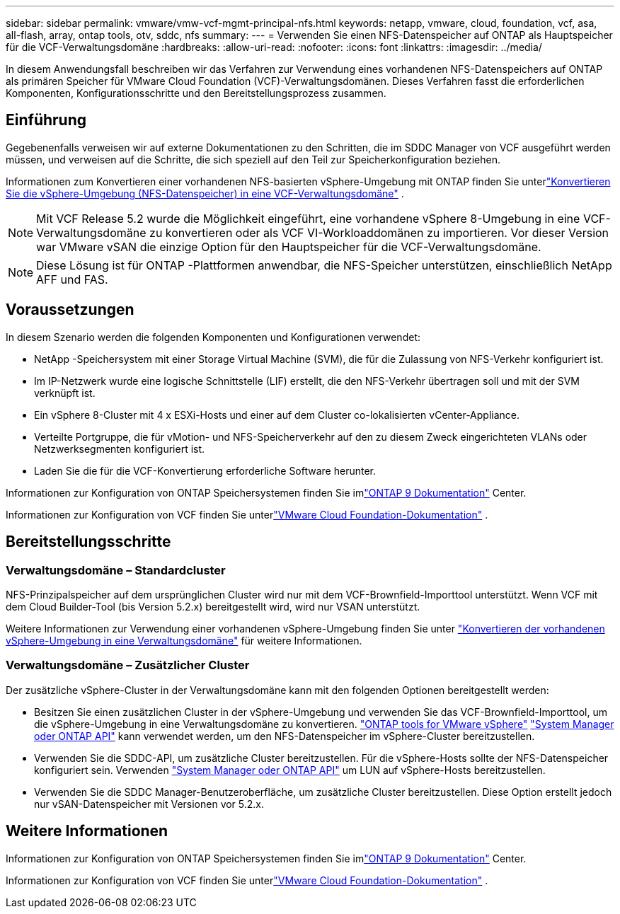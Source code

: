 ---
sidebar: sidebar 
permalink: vmware/vmw-vcf-mgmt-principal-nfs.html 
keywords: netapp, vmware, cloud, foundation, vcf, asa, all-flash, array, ontap tools, otv, sddc, nfs 
summary:  
---
= Verwenden Sie einen NFS-Datenspeicher auf ONTAP als Hauptspeicher für die VCF-Verwaltungsdomäne
:hardbreaks:
:allow-uri-read: 
:nofooter: 
:icons: font
:linkattrs: 
:imagesdir: ../media/


[role="lead"]
In diesem Anwendungsfall beschreiben wir das Verfahren zur Verwendung eines vorhandenen NFS-Datenspeichers auf ONTAP als primären Speicher für VMware Cloud Foundation (VCF)-Verwaltungsdomänen.  Dieses Verfahren fasst die erforderlichen Komponenten, Konfigurationsschritte und den Bereitstellungsprozess zusammen.



== Einführung

Gegebenenfalls verweisen wir auf externe Dokumentationen zu den Schritten, die im SDDC Manager von VCF ausgeführt werden müssen, und verweisen auf die Schritte, die sich speziell auf den Teil zur Speicherkonfiguration beziehen.

Informationen zum Konvertieren einer vorhandenen NFS-basierten vSphere-Umgebung mit ONTAP finden Sie unterlink:vmw-vcf-mgmt-nfs.html["Konvertieren Sie die vSphere-Umgebung (NFS-Datenspeicher) in eine VCF-Verwaltungsdomäne"] .


NOTE: Mit VCF Release 5.2 wurde die Möglichkeit eingeführt, eine vorhandene vSphere 8-Umgebung in eine VCF-Verwaltungsdomäne zu konvertieren oder als VCF VI-Workloaddomänen zu importieren.  Vor dieser Version war VMware vSAN die einzige Option für den Hauptspeicher für die VCF-Verwaltungsdomäne.


NOTE: Diese Lösung ist für ONTAP -Plattformen anwendbar, die NFS-Speicher unterstützen, einschließlich NetApp AFF und FAS.



== Voraussetzungen

In diesem Szenario werden die folgenden Komponenten und Konfigurationen verwendet:

* NetApp -Speichersystem mit einer Storage Virtual Machine (SVM), die für die Zulassung von NFS-Verkehr konfiguriert ist.
* Im IP-Netzwerk wurde eine logische Schnittstelle (LIF) erstellt, die den NFS-Verkehr übertragen soll und mit der SVM verknüpft ist.
* Ein vSphere 8-Cluster mit 4 x ESXi-Hosts und einer auf dem Cluster co-lokalisierten vCenter-Appliance.
* Verteilte Portgruppe, die für vMotion- und NFS-Speicherverkehr auf den zu diesem Zweck eingerichteten VLANs oder Netzwerksegmenten konfiguriert ist.
* Laden Sie die für die VCF-Konvertierung erforderliche Software herunter.


Informationen zur Konfiguration von ONTAP Speichersystemen finden Sie imlink:https://docs.netapp.com/us-en/ontap["ONTAP 9 Dokumentation"] Center.

Informationen zur Konfiguration von VCF finden Sie unterlink:https://docs.vmware.com/en/VMware-Cloud-Foundation/index.html["VMware Cloud Foundation-Dokumentation"] .



== Bereitstellungsschritte



=== Verwaltungsdomäne – Standardcluster

NFS-Prinzipalspeicher auf dem ursprünglichen Cluster wird nur mit dem VCF-Brownfield-Importtool unterstützt.  Wenn VCF mit dem Cloud Builder-Tool (bis Version 5.2.x) bereitgestellt wird, wird nur VSAN unterstützt.

Weitere Informationen zur Verwendung einer vorhandenen vSphere-Umgebung finden Sie unter https://techdocs.broadcom.com/us/en/vmware-cis/vcf/vcf-5-2-and-earlier/5-2/map-for-administering-vcf-5-2/importing-existing-vsphere-environments-admin/convert-or-import-a-vsphere-environment-into-vmware-cloud-foundation-admin.html["Konvertieren der vorhandenen vSphere-Umgebung in eine Verwaltungsdomäne"] für weitere Informationen.



=== Verwaltungsdomäne – Zusätzlicher Cluster

Der zusätzliche vSphere-Cluster in der Verwaltungsdomäne kann mit den folgenden Optionen bereitgestellt werden:

* Besitzen Sie einen zusätzlichen Cluster in der vSphere-Umgebung und verwenden Sie das VCF-Brownfield-Importtool, um die vSphere-Umgebung in eine Verwaltungsdomäne zu konvertieren. https://docs.netapp.com/us-en/ontap-tools-vmware-vsphere-10/configure/create-datastore.html["ONTAP tools for VMware vSphere"] https://docs.netapp.com/us-en/ontap/san-admin/provision-storage.html["System Manager oder ONTAP API"] kann verwendet werden, um den NFS-Datenspeicher im vSphere-Cluster bereitzustellen.
* Verwenden Sie die SDDC-API, um zusätzliche Cluster bereitzustellen.  Für die vSphere-Hosts sollte der NFS-Datenspeicher konfiguriert sein.  Verwenden https://docs.netapp.com/us-en/ontap/san-admin/provision-storage.html["System Manager oder ONTAP API"] um LUN auf vSphere-Hosts bereitzustellen.
* Verwenden Sie die SDDC Manager-Benutzeroberfläche, um zusätzliche Cluster bereitzustellen.  Diese Option erstellt jedoch nur vSAN-Datenspeicher mit Versionen vor 5.2.x.




== Weitere Informationen

Informationen zur Konfiguration von ONTAP Speichersystemen finden Sie imlink:https://docs.netapp.com/us-en/ontap["ONTAP 9 Dokumentation"] Center.

Informationen zur Konfiguration von VCF finden Sie unterlink:https://techdocs.broadcom.com/us/en/vmware-cis/vcf/vcf-5-2-and-earlier/5-2.html["VMware Cloud Foundation-Dokumentation"] .
